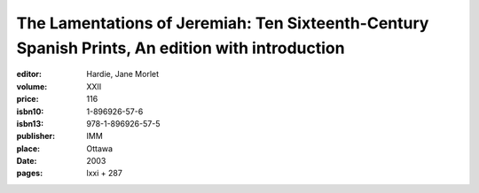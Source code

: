 The Lamentations of Jeremiah: Ten Sixteenth-Century Spanish Prints, An edition with introduction
================================================================================================

:editor: Hardie, Jane Morlet
:volume: XXII
:price: 116
:isbn10: 1-896926-57-6
:isbn13: 978-1-896926-57-5
:publisher: IMM
:place: Ottawa
:date: 2003
:pages: lxxi + 287
